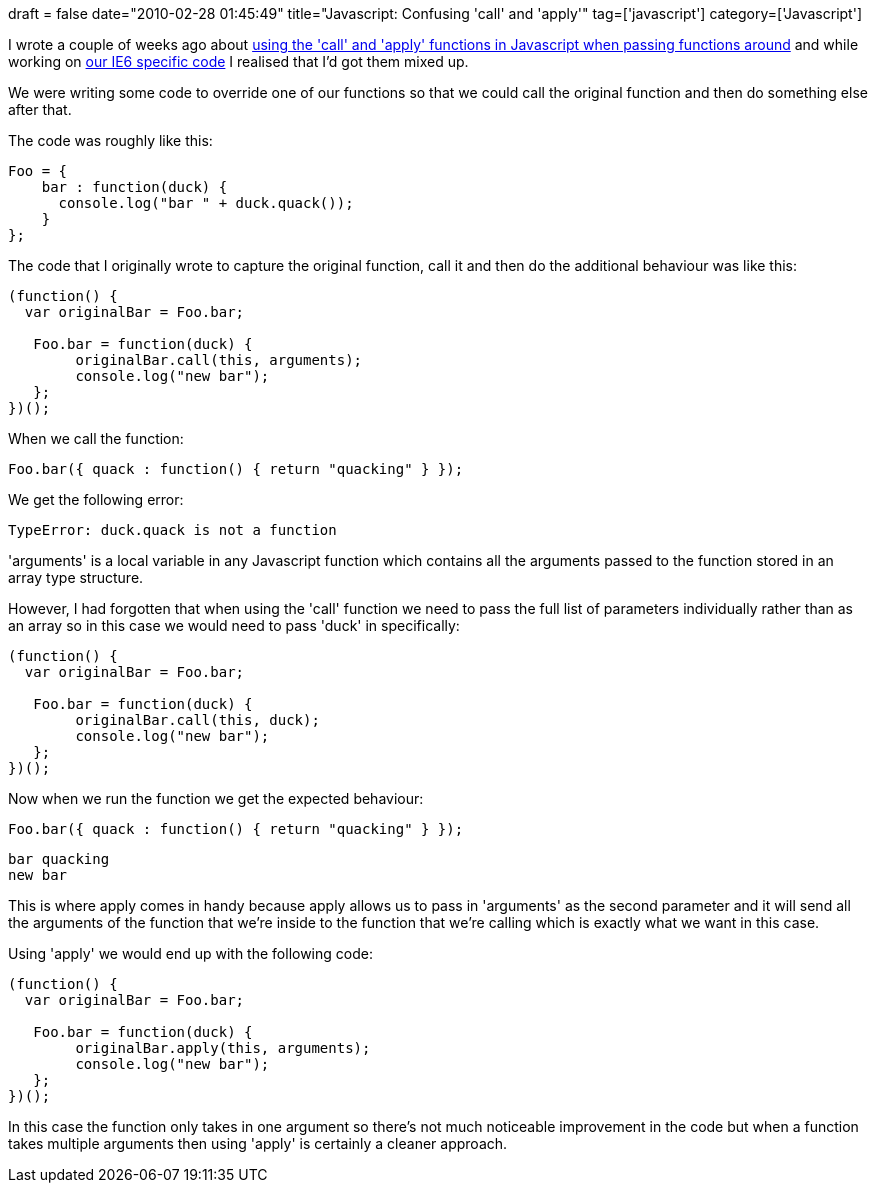 +++
draft = false
date="2010-02-28 01:45:49"
title="Javascript: Confusing 'call' and 'apply'"
tag=['javascript']
category=['Javascript']
+++

I wrote a couple of weeks ago about http://www.markhneedham.com/blog/2010/02/12/javascript-passing-functions-around-with-call-and-apply/[using the 'call' and 'apply' functions in Javascript when passing functions around] and while working on http://www.markhneedham.com/blog/2010/02/28/javascript-isolating-browser-specific-code/[our IE6 specific code] I realised that I'd got them mixed up.

We were writing some code to override one of our functions so that we could call the original function and then do something else after that.

The code was roughly like this:

[source,javascript]
----

Foo = {
    bar : function(duck) {
      console.log("bar " + duck.quack());
    }
};
----

The code that I originally wrote to capture the original function, call it and then do the additional behaviour was like this:

[source,javascript]
----

(function() {
  var originalBar = Foo.bar;

   Foo.bar = function(duck) {
        originalBar.call(this, arguments);
        console.log("new bar");
   };
})();
----

When we call the function:

[source,javascript]
----

Foo.bar({ quack : function() { return "quacking" } });
----

We get the following error:

[source,text]
----

TypeError: duck.quack is not a function
----

'arguments' is a local variable in any Javascript function which contains all the arguments passed to the function stored in an array type structure.

However, I had forgotten that when using the 'call' function we need to pass the full list of parameters individually rather than as an array so in this case we would need to pass 'duck' in specifically:

[source,javascript]
----

(function() {
  var originalBar = Foo.bar;

   Foo.bar = function(duck) {
        originalBar.call(this, duck);
        console.log("new bar");
   };
})();
----

Now when we run the function we get the expected behaviour:

[source,javascript]
----

Foo.bar({ quack : function() { return "quacking" } });
----

[source,text]
----

bar quacking
new bar
----

This is where apply comes in handy because apply allows us to pass in 'arguments' as the second parameter and it will send all the arguments of the function that we're inside to the function that we're calling which is exactly what we want in this case.

Using 'apply' we would end up with the following code:

[source,javascript]
----

(function() {
  var originalBar = Foo.bar;

   Foo.bar = function(duck) {
        originalBar.apply(this, arguments);
        console.log("new bar");
   };
})();
----

In this case the function only takes in one argument so there's not much noticeable improvement in the code but when a function takes multiple arguments then using 'apply' is certainly a cleaner approach.
